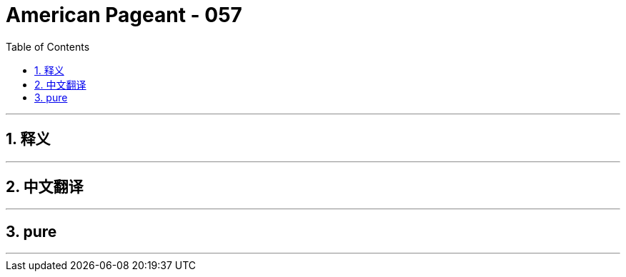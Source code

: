 = American Pageant - 057
:toc: left
:toclevels: 3
:sectnums:
:stylesheet: ../../../myAdocCss.css

'''

== 释义


'''


== 中文翻译


'''


== pure


'''
